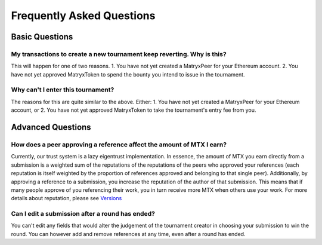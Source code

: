 ##########################
Frequently Asked Questions
##########################

***************
Basic Questions
***************

My transactions to create a new tournament keep reverting. Why is this?
=======================================================================

This will happen for one of two reasons.
1. You have not yet created a MatryxPeer for your Ethereum account.
2. You have not yet approved MatryxToken to spend the bounty you intend to issue in the tournament.

Why can't I enter this tournament?
==================================

The reasons for this are quite similar to the above. Either:
1. You have not yet created a MatryxPeer for your Ethereum account, or
2. You have not yet approved MatryxToken to take the tournament's entry fee from you.

******************
Advanced Questions
******************

How does a peer approving a reference affect the amount of MTX I earn?
======================================================================

Currently, our trust system is a lazy eigentrust implementation. In essence, the amount of MTX you earn directly from a submission is a weighted sum of the reputations of the reputations of the peers who approved your references (each reputation is itself weighted by the proportion of references approved and belonging to that single peer). Additionally, by approving a reference to a submission, you increase the reputation of the author of that submission. This means that if many people approve of you referencing their work, you in turn receive more MTX when others use your work. For more details about reputation, please see `Versions <./versions.html>`_


Can I edit a submission after a round has ended?
================================================

You can't edit any fields that would alter the judgement of the tournament creator in choosing your submission to win the round. You can however add and remove references at any time, even after a round has ended.